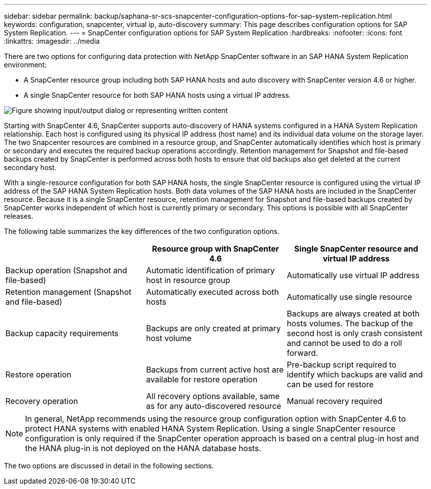 ---
sidebar: sidebar
permalink: backup/saphana-sr-scs-snapcenter-configuration-options-for-sap-system-replication.html
keywords: configuration, snapcenter, virtual ip, auto-discovery
summary: This page describes configuration options for SAP System Replication.
---
= SnapCenter configuration options for SAP System Replication
:hardbreaks:
:nofooter:
:icons: font
:linkattrs:
:imagesdir: ../media

//
// This file was created with NDAC Version 2.0 (August 17, 2020)
//
// 2022-01-10 18:20:17.317165
//

[.lead]
There are two options for configuring data protection with NetApp SnapCenter software in an SAP HANA System Replication environment:

* A SnapCenter resource group including both SAP HANA hosts and auto discovery with SnapCenter version 4.6 or higher.
* A single SnapCenter resource for both SAP HANA hosts using a virtual IP address.

image:saphana-sr-scs-image5.png["Figure showing input/output dialog or representing written content"]

Starting with SnapCenter 4.6, SnapCenter supports auto-discovery of HANA systems configured in a HANA System Replication relationship. Each host is configured using its physical IP address (host name) and its individual data volume on the storage layer. The two Snapcenter resources are combined in a resource group, and SnapCenter automatically identifies which host is primary or secondary and executes the required backup operations accordingly. Retention management for Snapshot and file-based backups created by SnapCenter is performed across both hosts to ensure that old backups also get deleted at the current secondary host.

With a single-resource configuration for both SAP HANA hosts, the single SnapCenter resource is configured using the virtual IP address of the SAP HANA System Replication hosts. Both data volumes of the SAP HANA hosts are included in the SnapCenter resource. Because it is a single SnapCenter resource, retention management for Snapshot and file-based backups created by SnapCenter works independent of which host is currently primary or secondary. This options is possible with all SnapCenter releases.

The following table summarizes the key differences of the two configuration options.

|===
| |Resource group with SnapCenter 4.6  |Single SnapCenter resource and virtual IP address

|Backup operation (Snapshot and file-based)
|Automatic identification of primary host in resource group
|Automatically use virtual IP address
|Retention management (Snapshot and file-based)
|Automatically executed across both hosts
|Automatically use single resource
|Backup capacity requirements
|Backups are only created at primary host volume
|Backups are always created at both hosts volumes. The backup of the second host is only crash consistent and cannot be used to do a roll forward.
|Restore operation
|Backups from current active host are available for restore operation
|Pre-backup script required to identify which backups are valid and can be used for restore
|Recovery operation
|All recovery options available, same as for any auto-discovered resource
|Manual recovery required
|===

NOTE: In general, NetApp recommends using the resource group configuration option with SnapCenter 4.6 to protect HANA systems with enabled HANA System Replication. Using a single SnapCenter resource configuration is only required if the SnapCenter operation approach is based on a central plug-in host and the HANA plug-in is not deployed on the HANA database hosts.

The two options are discussed in detail in the following sections.


